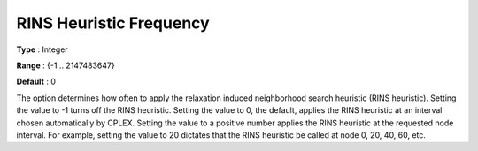 .. _CPLEX_MIP_Heuristic_-_RINS_Heurist_Freq:


RINS Heuristic Frequency
========================



**Type** :	Integer	

**Range** :	{-1 .. 2147483647}	

**Default** :	0	



The option determines how often to apply the relaxation induced neighborhood search heuristic (RINS heuristic). Setting the value to -1 turns off the RINS heuristic. Setting the value to 0, the default, applies the RINS heuristic at an interval chosen automatically by CPLEX. Setting the value to a positive number applies the RINS heuristic at the requested node interval. For example, setting the value to 20 dictates that the RINS heuristic be called at node 0, 20, 40, 60, etc.



